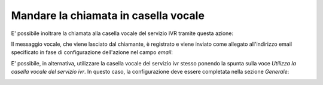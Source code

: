 ========================================
 Mandare la chiamata in casella vocale
========================================

E\' possibile inoltrare la chiamata alla casella vocale del servizio IVR tramite questa azione:

.. image:: /images/IVR_casella_vocale1.png

Il messaggio vocale, che viene lasciato dal chiamante, è registrato e viene inviato come allegato all'indirizzo email specificato in fase di configurazione dell'azione nel campo *email*:

.. image:: /images/IVR_casella_vocale2.png

E\' possibile, in alternativa, utilizzare la casella vocale del servizio ivr stesso ponendo la spunta sulla voce *Utilizza la casella vocale del servizio ivr*. In questo caso, la configurazione deve essere completata nella sezione *Generale*:

.. image:: /images/IVR_casella_vocale3.png
